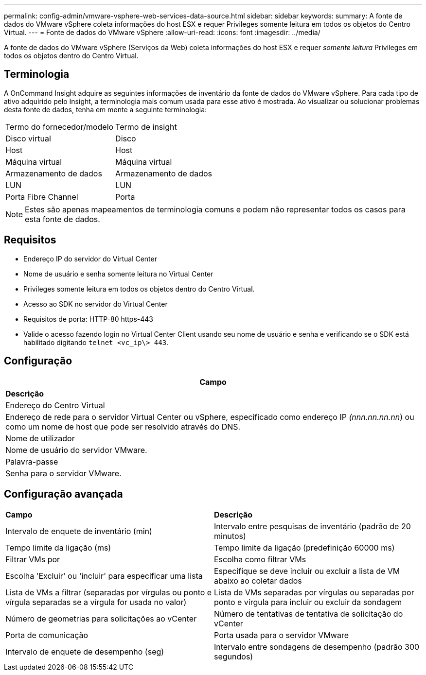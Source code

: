 ---
permalink: config-admin/vmware-vsphere-web-services-data-source.html 
sidebar: sidebar 
keywords:  
summary: A fonte de dados do VMware vSphere coleta informações do host ESX e requer Privileges somente leitura em todos os objetos do Centro Virtual. 
---
= Fonte de dados do VMware vSphere
:allow-uri-read: 
:icons: font
:imagesdir: ../media/


[role="lead"]
A fonte de dados do VMware vSphere (Serviços da Web) coleta informações do host ESX e requer _somente leitura_ Privileges em todos os objetos dentro do Centro Virtual.



== Terminologia

A OnCommand Insight adquire as seguintes informações de inventário da fonte de dados do VMware vSphere. Para cada tipo de ativo adquirido pelo Insight, a terminologia mais comum usada para esse ativo é mostrada. Ao visualizar ou solucionar problemas desta fonte de dados, tenha em mente a seguinte terminologia:

|===


| Termo do fornecedor/modelo | Termo de insight 


 a| 
Disco virtual
 a| 
Disco



 a| 
Host
 a| 
Host



 a| 
Máquina virtual
 a| 
Máquina virtual



 a| 
Armazenamento de dados
 a| 
Armazenamento de dados



 a| 
LUN
 a| 
LUN



 a| 
Porta Fibre Channel
 a| 
Porta

|===
[NOTE]
====
Estes são apenas mapeamentos de terminologia comuns e podem não representar todos os casos para esta fonte de dados.

====


== Requisitos

* Endereço IP do servidor do Virtual Center
* Nome de usuário e senha somente leitura no Virtual Center
* Privileges somente leitura em todos os objetos dentro do Centro Virtual.
* Acesso ao SDK no servidor do Virtual Center
* Requisitos de porta: HTTP-80 https-443
* Valide o acesso fazendo login no Virtual Center Client usando seu nome de usuário e senha e verificando se o SDK está habilitado digitando `telnet <vc_ip\> 443`.




== Configuração

|===
| *Campo* 


| *Descrição* 


 a| 
Endereço do Centro Virtual



 a| 
Endereço de rede para o servidor Virtual Center ou vSphere, especificado como endereço IP _(nnn.nn.nn.nn_) ou como um nome de host que pode ser resolvido através do DNS.



 a| 
Nome de utilizador



 a| 
Nome de usuário do servidor VMware.



 a| 
Palavra-passe



 a| 
Senha para o servidor VMware.

|===


== Configuração avançada

|===


| *Campo* | *Descrição* 


 a| 
Intervalo de enquete de inventário (min)
 a| 
Intervalo entre pesquisas de inventário (padrão de 20 minutos)



 a| 
Tempo limite da ligação (ms)
 a| 
Tempo limite da ligação (predefinição 60000 ms)



 a| 
Filtrar VMs por
 a| 
Escolha como filtrar VMs



 a| 
Escolha 'Excluir' ou 'incluir' para especificar uma lista
 a| 
Especifique se deve incluir ou excluir a lista de VM abaixo ao coletar dados



 a| 
Lista de VMs a filtrar (separadas por vírgulas ou ponto e vírgula separadas se a vírgula for usada no valor)
 a| 
Lista de VMs separadas por vírgulas ou separadas por ponto e vírgula para incluir ou excluir da sondagem



 a| 
Número de geometrias para solicitações ao vCenter
 a| 
Número de tentativas de tentativa de solicitação do vCenter



 a| 
Porta de comunicação
 a| 
Porta usada para o servidor VMware



 a| 
Intervalo de enquete de desempenho (seg)
 a| 
Intervalo entre sondagens de desempenho (padrão 300 segundos)

|===